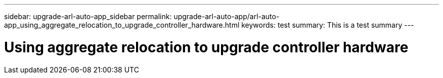 ---
sidebar: upgrade-arl-auto-app_sidebar
permalink: upgrade-arl-auto-app/arl-auto-app_using_aggregate_relocation_to_upgrade_controller_hardware.html
keywords: test
summary: This is a test summary
---

= Using aggregate relocation to upgrade controller hardware
:hardbreaks:
:nofooter:
:icons: font
:linkattrs:
:imagesdir: ./media/

//
// This file was created with NDAC Version 2.0 (August 17, 2020)
//
// 2020-12-02 14:33:53.614707
//
